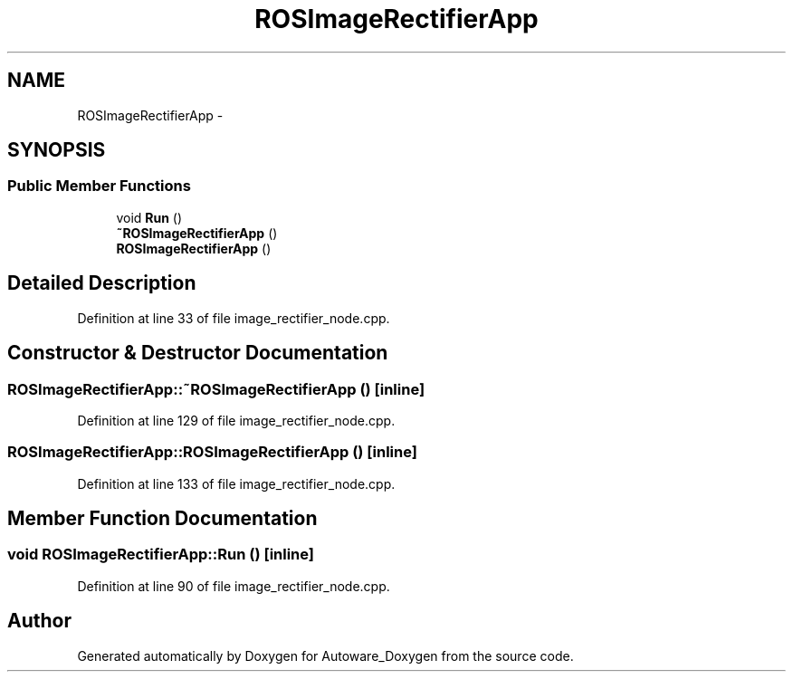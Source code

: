 .TH "ROSImageRectifierApp" 3 "Fri May 22 2020" "Autoware_Doxygen" \" -*- nroff -*-
.ad l
.nh
.SH NAME
ROSImageRectifierApp \- 
.SH SYNOPSIS
.br
.PP
.SS "Public Member Functions"

.in +1c
.ti -1c
.RI "void \fBRun\fP ()"
.br
.ti -1c
.RI "\fB~ROSImageRectifierApp\fP ()"
.br
.ti -1c
.RI "\fBROSImageRectifierApp\fP ()"
.br
.in -1c
.SH "Detailed Description"
.PP 
Definition at line 33 of file image_rectifier_node\&.cpp\&.
.SH "Constructor & Destructor Documentation"
.PP 
.SS "ROSImageRectifierApp::~ROSImageRectifierApp ()\fC [inline]\fP"

.PP
Definition at line 129 of file image_rectifier_node\&.cpp\&.
.SS "ROSImageRectifierApp::ROSImageRectifierApp ()\fC [inline]\fP"

.PP
Definition at line 133 of file image_rectifier_node\&.cpp\&.
.SH "Member Function Documentation"
.PP 
.SS "void ROSImageRectifierApp::Run ()\fC [inline]\fP"

.PP
Definition at line 90 of file image_rectifier_node\&.cpp\&.

.SH "Author"
.PP 
Generated automatically by Doxygen for Autoware_Doxygen from the source code\&.
